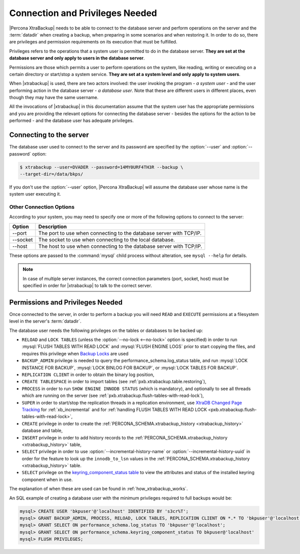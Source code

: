 .. _privileges:

================================================================================
Connection and Privileges Needed
================================================================================

|Percona XtraBackup| needs to be able to connect to the database server and
perform operations on the server and the :term:`datadir` when creating a
backup, when preparing in some scenarios and when restoring it. In order to do
so, there are privileges and permission requirements on its execution that
must be fulfilled.

Privileges refers to the operations that a system user is permitted to do in
the database server. **They are set at the database server and only apply to
users in the database server**.

Permissions are those which permits a user to perform operations on the system,
like reading, writing or executing on a certain directory or start/stop a
system service. **They are set at a system level and only apply to system
users**.

When |xtrabackup| is used, there are two actors involved: the user invoking the
program - *a system user* - and the user performing action in the database
server - *a database user*. Note that these are different users in different
places, even though they may have the same username.

All the invocations of |xtrabackup| in this documentation assume that the system
user has the appropriate permissions and you are providing the relevant options
for connecting the database server - besides the options for the action to be
performed - and the database user has adequate privileges.

.. _pxb.privilege.server.connecting:

Connecting to the server
================================================================================

The database user used to connect to the server and its password are specified
by the :option:`--user` and :option:`--password` option:

.. code-block:: bash

  $ xtrabackup --user=DVADER --password=14MY0URF4TH3R --backup \
  --target-dir=/data/bkps/

If you don't use the :option:`--user` option, |Percona XtraBackup| will assume
the database user whose name is the system user executing it.

.. _pxb.privilege.server.option.connecting:

Other Connection Options
--------------------------------------------------------------------------------

According to your system, you may need to specify one or more of the following
options to connect to the server:

===========  ==================================================================
Option       Description
===========  ==================================================================
--port       The port to use when connecting to the database server with
             TCP/IP.
--socket     The socket to use when connecting to the local database.
--host       The host to use when connecting to the database server with
             TCP/IP.
===========  ==================================================================

These options are passed to the :command:`mysql` child process without
alteration, see ``mysql --help`` for details.

.. note::

   In case of multiple server instances, the correct connection parameters
   (port, socket, host) must be specified in order for |xtrabackup| to talk to
   the correct server.

Permissions and Privileges Needed
================================================================================

Once connected to the server, in order to perform a backup you will need
``READ`` and ``EXECUTE`` permissions at a filesystem level in the
server's :term:`datadir`.

The database user needs the following privileges on the tables or databases to be backed up:

* ``RELOAD`` and ``LOCK TABLES`` (unless the :option:`--no-lock <--no-lock>`
  option is specified) in order to run :mysql:`FLUSH TABLES WITH READ LOCK` and
  :mysql:`FLUSH ENGINE LOGS` prior to start copying the files, and requires this
  privilege when `Backup Locks
  <http://www.percona.com/doc/percona-server/8.0/management/backup_locks.html>`_
  are used

* ``BACKUP_ADMIN`` privilege is needed to query the
  performance_schema.log_status table, and run :mysql:`LOCK INSTANCE FOR BACKUP`,
  :mysql:`LOCK BINLOG FOR BACKUP`, or :mysql:`LOCK TABLES FOR BACKUP`.

* ``REPLICATION CLIENT`` in order to obtain the binary log position,

* ``CREATE TABLESPACE`` in order to import tables (see :ref:`pxb.xtrabackup.table.restoring`),

* ``PROCESS`` in order to run ``SHOW ENGINE INNODB STATUS`` (which is
  mandatory), and optionally to see all threads which are running on the
  server (see :ref:`pxb.xtrabackup.flush-tables-with-read-lock`),

* ``SUPER`` in order to start/stop the replication threads in a replication
  environment, use `XtraDB Changed Page Tracking
  <https://www.percona.com/doc/percona-server/8.0/management/changed_page_tracking.html>`_
  for :ref:`xb_incremental` and for :ref:`handling FLUSH TABLES WITH READ LOCK <pxb.xtrabackup.flush-tables-with-read-lock>`,

* ``CREATE`` privilege in order to create the
  :ref:`PERCONA_SCHEMA.xtrabackup_history <xtrabackup_history>` database and
  table,

* ``INSERT`` privilege in order to add history records to the
  :ref:`PERCONA_SCHEMA.xtrabackup_history <xtrabackup_history>` table,

* ``SELECT`` privilege in order to use
  :option:`--incremental-history-name` or
  :option:`--incremental-history-uuid` in order for the feature
  to look up the ``innodb_to_lsn`` values in the
  :ref:`PERCONA_SCHEMA.xtrabackup_history <xtrabackup_history>` table.

* ``SELECT`` privilege on the `keyring_component_status table <https://dev.mysql.com/doc/refman/8.0/en/performance-schema-keyring-component-status-table.html>`__  to view the attributes and status of the installed keyring component when in use.

The explanation of when these are used can be found in
:ref:`how_xtrabackup_works`.

An SQL example of creating a database user with the minimum privileges required
to full backups would be:

.. code-block:: mysql

   mysql> CREATE USER 'bkpuser'@'localhost' IDENTIFIED BY 's3cr%T'; 
   mysql> GRANT BACKUP_ADMIN, PROCESS, RELOAD, LOCK TABLES, REPLICATION CLIENT ON *.* TO 'bkpuser'@'localhost';
   mysql> GRANT SELECT ON performance_schema.log_status TO 'bkpuser'@'localhost';
   mysql> GRANT SELECT ON performance_schema.keyring_component_status TO bkpuser@'localhost' 
   mysql> FLUSH PRIVILEGES;




   

